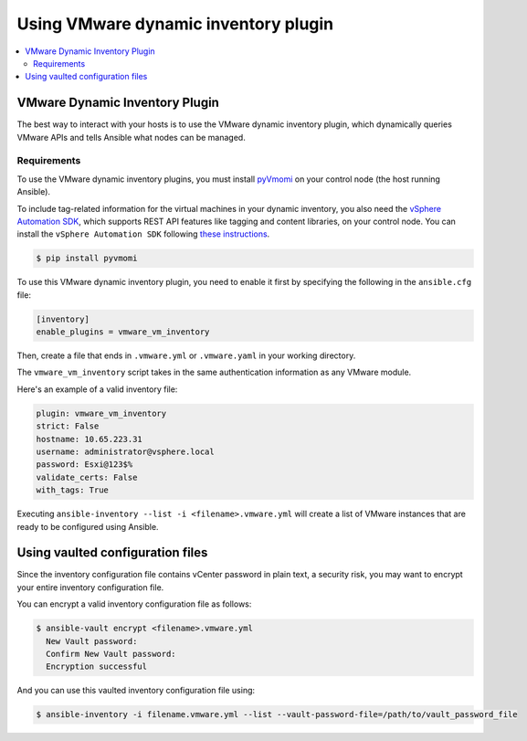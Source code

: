 .. _vmware_ansible_inventory:

*************************************
Using VMware dynamic inventory plugin
*************************************

.. contents::
   :local:

VMware Dynamic Inventory Plugin
===============================


The best way to interact with your hosts is to use the VMware dynamic inventory plugin, which dynamically queries VMware APIs and
tells Ansible what nodes can be managed.

Requirements
------------

To use the VMware dynamic inventory plugins, you must install `pyVmomi <https://github.com/vmware/pyvmomi>`_
on your control node (the host running Ansible).

To include tag-related information for the virtual machines in your dynamic inventory, you also need the `vSphere Automation SDK <https://code.vmware.com/web/sdk/65/vsphere-automation-python>`_, which supports REST API features like tagging and content libraries, on your control node.
You can install the ``vSphere Automation SDK`` following `these instructions <https://github.com/vmware/vsphere-automation-sdk-python#installing-required-python-packages>`_.

.. code-block:: bash

    $ pip install pyvmomi

To use this VMware dynamic inventory plugin, you need to enable it first by specifying the following in the ``ansible.cfg`` file:

.. code-block:: ini

  [inventory]
  enable_plugins = vmware_vm_inventory

Then, create a file that ends in ``.vmware.yml`` or ``.vmware.yaml`` in your working directory.

The ``vmware_vm_inventory`` script takes in the same authentication information as any VMware module.

Here's an example of a valid inventory file:

.. code-block:: yaml

    plugin: vmware_vm_inventory
    strict: False
    hostname: 10.65.223.31
    username: administrator@vsphere.local
    password: Esxi@123$%
    validate_certs: False
    with_tags: True


Executing ``ansible-inventory --list -i <filename>.vmware.yml`` will create a list of VMware instances that are ready to be configured using Ansible.

Using vaulted configuration files
=================================

Since the inventory configuration file contains vCenter password in plain text, a security risk, you may want to
encrypt your entire inventory configuration file.

You can encrypt a valid inventory configuration file as follows:

.. code-block:: bash

    $ ansible-vault encrypt <filename>.vmware.yml
      New Vault password:
      Confirm New Vault password:
      Encryption successful

And you can use this vaulted inventory configuration file using:

.. code-block:: bash

    $ ansible-inventory -i filename.vmware.yml --list --vault-password-file=/path/to/vault_password_file


.. seealso::

    `pyVmomi <https://github.com/vmware/pyvmomi>`_
        The GitHub Page of pyVmomi
    `pyVmomi Issue Tracker <https://github.com/vmware/pyvmomi/issues>`_
        The issue tracker for the pyVmomi project
    `vSphere Automation SDK GitHub Page <https://github.com/vmware/vsphere-automation-sdk-python>`_
        The GitHub Page of vSphere Automation SDK for Python
    `vSphere Automation SDK Issue Tracker <https://github.com/vmware/vsphere-automation-sdk-python/issues>`_
        The issue tracker for vSphere Automation SDK for Python
    :ref:`working_with_playbooks`
        An introduction to playbooks
    :ref:`playbooks_vault`
        Using Vault in playbooks
